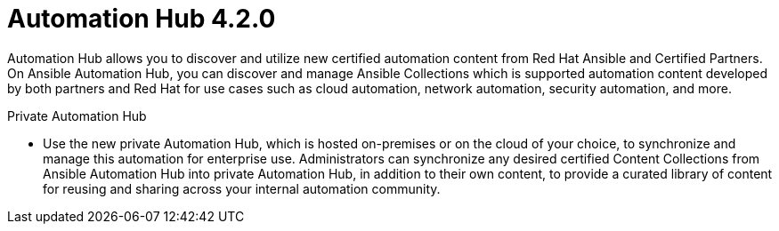 [[hub-42-intro]]
= Automation Hub 4.2.0

Automation Hub allows you to discover and utilize new certified automation content from Red Hat Ansible and Certified Partners. On Ansible Automation Hub, you can discover and manage Ansible Collections which is supported automation content developed by both partners and Red Hat for use cases such as cloud automation, network automation, security automation, and more.

.Private Automation Hub

* Use the new private Automation Hub, which is hosted on-premises or on the cloud of your choice, to synchronize and manage this automation for enterprise use. Administrators can synchronize any desired certified Content Collections from Ansible Automation Hub into private Automation Hub, in addition to their own content, to provide a curated library of content for reusing and sharing across your internal automation community.

